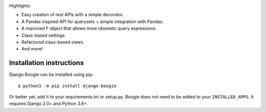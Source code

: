 .. image:: https://travis-ci.org/fabiommendes/django-boogie.svg?branch=master
    :target: https://travis-ci.org/fabiommendes/django-boogie/

.. image:: https://coveralls.io/repos/github/fabiommendes/django-boogie/badge.svg?branch=master
    :target: https://coveralls.io/github/fabiommendes/django-boogie?branch=master


Highlights:

* Easy creation of rest APIs with a simple decorator.
* A Pandas inspired API for querysets + simple integration with Pandas.
* A improved F object that allows more idiomatic query expressions.
* Class-based settings.
* Refactored class-based views.
* And more!

Installation instructions
=========================

Django Boogie can be installed using pip::

    $ python3 -m pip install django-boogie

Or better yet, add it to your requirements.txt or setup.py. Boogie does not
need to be added to your ``INSTALLED_APPS``. It requires Django 2.0+ and Python 3.6+.
